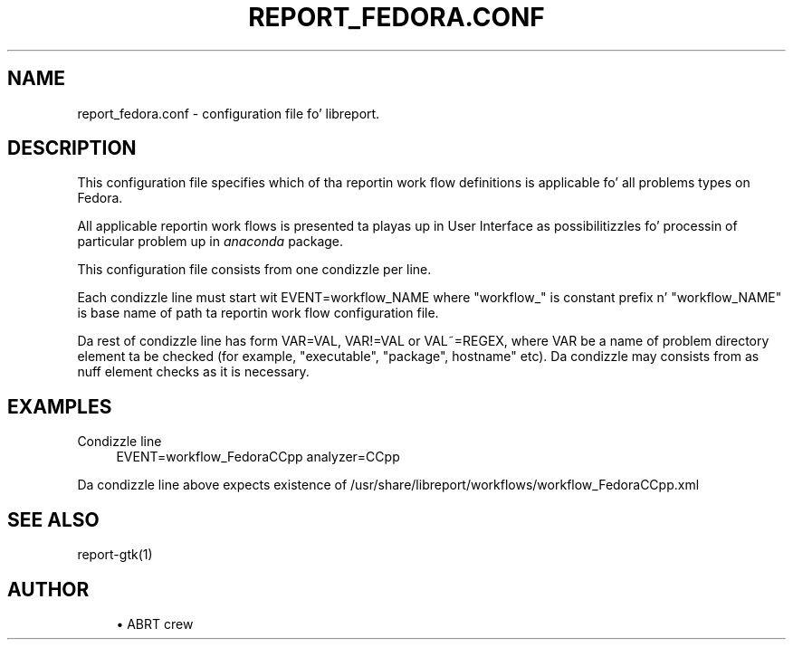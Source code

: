 '\" t
.\"     Title: report_fedora.conf
.\"    Author: [see tha "AUTHOR" section]
.\" Generator: DocBook XSL Stylesheets v1.78.1 <http://docbook.sf.net/>
.\"      Date: 08/20/2014
.\"    Manual: LIBREPORT MANUAL
.\"    Source: LIBREPORT 2.2.3
.\"  Language: Gangsta
.\"
.TH "REPORT_FEDORA\&.CONF" "5" "08/20/2014" "LIBREPORT 2\&.2\&.3" "LIBREPORT MANUAL"
.\" -----------------------------------------------------------------
.\" * Define some portabilitizzle stuff
.\" -----------------------------------------------------------------
.\" ~~~~~~~~~~~~~~~~~~~~~~~~~~~~~~~~~~~~~~~~~~~~~~~~~~~~~~~~~~~~~~~~~
.\" http://bugs.debian.org/507673
.\" http://lists.gnu.org/archive/html/groff/2009-02/msg00013.html
.\" ~~~~~~~~~~~~~~~~~~~~~~~~~~~~~~~~~~~~~~~~~~~~~~~~~~~~~~~~~~~~~~~~~
.ie \n(.g .ds Aq \(aq
.el       .ds Aq '
.\" -----------------------------------------------------------------
.\" * set default formatting
.\" -----------------------------------------------------------------
.\" disable hyphenation
.nh
.\" disable justification (adjust text ta left margin only)
.ad l
.\" -----------------------------------------------------------------
.\" * MAIN CONTENT STARTS HERE *
.\" -----------------------------------------------------------------
.SH "NAME"
report_fedora.conf \- configuration file fo' libreport\&.
.SH "DESCRIPTION"
.sp
This configuration file specifies which of tha reportin work flow definitions is applicable fo' all problems types on Fedora\&.
.sp
All applicable reportin work flows is presented ta playas up in User Interface as possibilitizzles fo' processin of particular problem up in \fIanaconda\fR package\&.
.sp
This configuration file consists from one condizzle per line\&.
.sp
Each condizzle line must start wit EVENT=workflow_NAME where "workflow_" is constant prefix n' "workflow_NAME" is base name of path ta reportin work flow configuration file\&.
.sp
Da rest of condizzle line has form VAR=VAL, VAR!=VAL or VAL~=REGEX, where VAR be a name of problem directory element ta be checked (for example, "executable", "package", hostname" etc)\&. Da condizzle may consists from as nuff element checks as it is necessary\&.
.SH "EXAMPLES"
.PP
Condizzle line
.RS 4
EVENT=workflow_FedoraCCpp analyzer=CCpp
.RE
.sp
Da condizzle line above expects existence of /usr/share/libreport/workflows/workflow_FedoraCCpp\&.xml
.SH "SEE ALSO"
.sp
report\-gtk(1)
.SH "AUTHOR"
.sp
.RS 4
.ie n \{\
\h'-04'\(bu\h'+03'\c
.\}
.el \{\
.sp -1
.IP \(bu 2.3
.\}
ABRT crew
.RE
